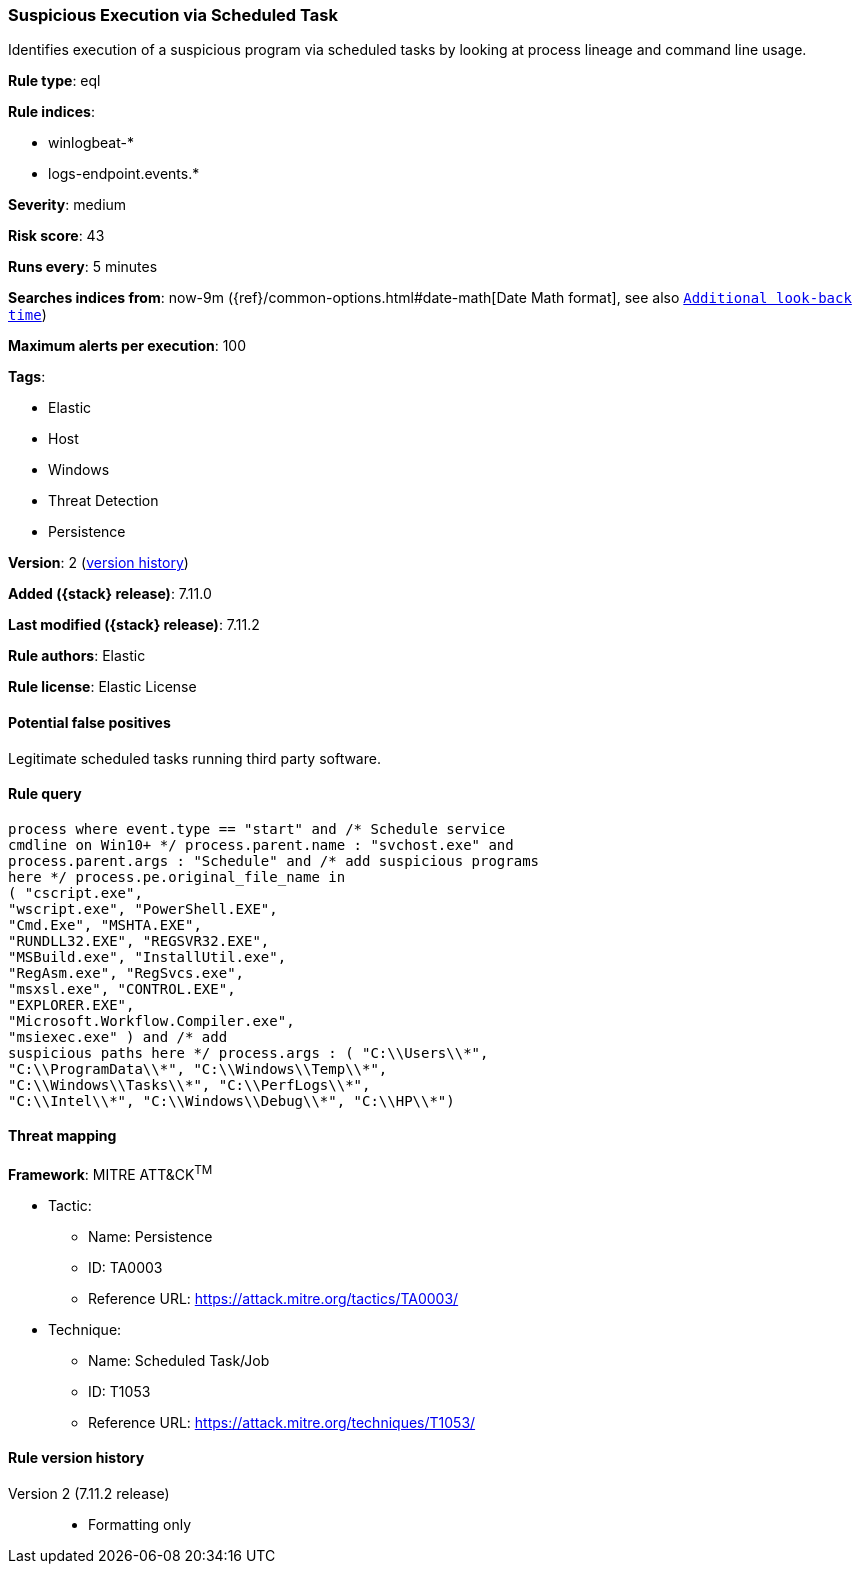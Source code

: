 [[suspicious-execution-via-scheduled-task]]
=== Suspicious Execution via Scheduled Task

Identifies execution of a suspicious program via scheduled tasks by looking at process lineage and command line usage.

*Rule type*: eql

*Rule indices*:

* winlogbeat-*
* logs-endpoint.events.*

*Severity*: medium

*Risk score*: 43

*Runs every*: 5 minutes

*Searches indices from*: now-9m ({ref}/common-options.html#date-math[Date Math format], see also <<rule-schedule, `Additional look-back time`>>)

*Maximum alerts per execution*: 100

*Tags*:

* Elastic
* Host
* Windows
* Threat Detection
* Persistence

*Version*: 2 (<<suspicious-execution-via-scheduled-task-history, version history>>)

*Added ({stack} release)*: 7.11.0

*Last modified ({stack} release)*: 7.11.2

*Rule authors*: Elastic

*Rule license*: Elastic License

==== Potential false positives

Legitimate scheduled tasks running third party software.

==== Rule query


[source,js]
----------------------------------
process where event.type == "start" and /* Schedule service
cmdline on Win10+ */ process.parent.name : "svchost.exe" and
process.parent.args : "Schedule" and /* add suspicious programs
here */ process.pe.original_file_name in
( "cscript.exe",
"wscript.exe", "PowerShell.EXE",
"Cmd.Exe", "MSHTA.EXE",
"RUNDLL32.EXE", "REGSVR32.EXE",
"MSBuild.exe", "InstallUtil.exe",
"RegAsm.exe", "RegSvcs.exe",
"msxsl.exe", "CONTROL.EXE",
"EXPLORER.EXE",
"Microsoft.Workflow.Compiler.exe",
"msiexec.exe" ) and /* add
suspicious paths here */ process.args : ( "C:\\Users\\*",
"C:\\ProgramData\\*", "C:\\Windows\\Temp\\*",
"C:\\Windows\\Tasks\\*", "C:\\PerfLogs\\*",
"C:\\Intel\\*", "C:\\Windows\\Debug\\*", "C:\\HP\\*")
----------------------------------

==== Threat mapping

*Framework*: MITRE ATT&CK^TM^

* Tactic:
** Name: Persistence
** ID: TA0003
** Reference URL: https://attack.mitre.org/tactics/TA0003/
* Technique:
** Name: Scheduled Task/Job
** ID: T1053
** Reference URL: https://attack.mitre.org/techniques/T1053/

[[suspicious-execution-via-scheduled-task-history]]
==== Rule version history

Version 2 (7.11.2 release)::
* Formatting only

